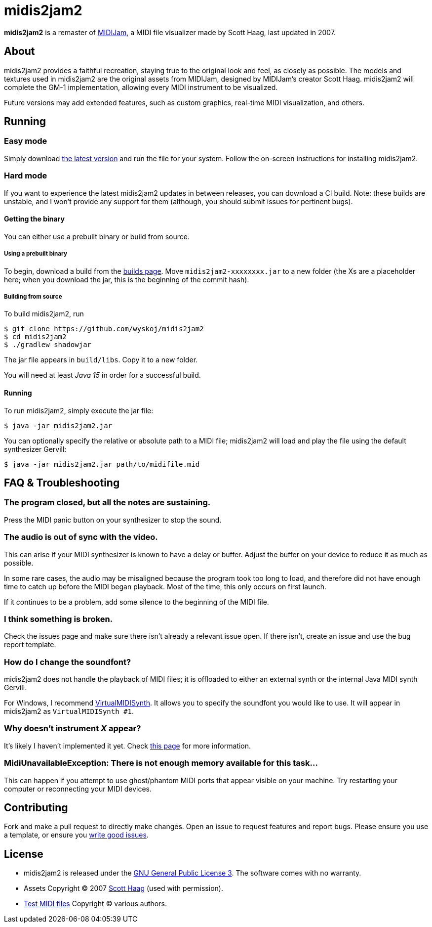 = midis2jam2

*midis2jam2* is a remaster of http://www.gamesbyscott.com/midijam.htm[MIDIJam], a MIDI file visualizer made by Scott Haag, last updated in 2007.

== About

midis2jam2 provides a faithful recreation, staying true to the original look and feel, as closely as possible.
The models and textures used in midis2jam2 are the original assets from MIDIJam, designed by MIDIJam's creator Scott Haag. midis2jam2 will complete the GM-1 implementation, allowing every MIDI instrument to be visualized.

Future versions may add extended features, such as custom graphics, real-time MIDI visualization, and others.

[#_running]
== Running

=== Easy mode

Simply download https://midis2jam2.xyz[the latest version] and run the file for your system.
Follow the on-screen instructions for installing midis2jam2.

=== Hard mode

If you want to experience the latest midis2jam2 updates in between releases, you can download a CI build.
Note: these builds are unstable, and I won't provide any support for them (although, you should submit issues for pertinent bugs).

==== Getting the binary

You can either use a prebuilt binary or build from source.

===== Using a prebuilt binary

To begin, download a build from the https://www.midis2jam2.xyz/builds/[builds page].
Move `midis2jam2-xxxxxxxx.jar` to a new folder (the Xs are a placeholder here; when you download the jar, this is the beginning of the commit hash).

===== Building from source

To build midis2jam2, run

----
$ git clone https://github.com/wyskoj/midis2jam2
$ cd midis2jam2
$ ./gradlew shadowjar
----

The jar file appears in `build/libs`.
Copy it to a new folder.

You will need at least _Java 15_ in order for a successful build.

==== Running

To run midis2jam2, simply execute the jar file:

----
$ java -jar midis2jam2.jar
----

You can optionally specify the relative or absolute path to a MIDI file; midis2jam2 will load and play the file using the default synthesizer Gervill:

----
$ java -jar midis2jam2.jar path/to/midifile.mid
----

== FAQ & Troubleshooting

=== The program closed, but all the notes are sustaining.

Press the MIDI panic button on your synthesizer to stop the sound.

=== The audio is out of sync with the video.

This can arise if your MIDI synthesizer is known to have a delay or buffer.
Adjust the buffer on your device to reduce it as much as possible.

In some rare cases, the audio may be misaligned because the program took too long to load, and therefore did not have enough time to catch up before the MIDI began playback.
Most of the time, this only occurs on first launch.

If it continues to be a problem, add some silence to the beginning of the MIDI file.

=== I think something is broken.

Check the issues page and make sure there isn't already a relevant issue open.
If there isn't, create an issue and use the bug report template.

=== How do I change the soundfont?

midis2jam2 does not handle the playback of MIDI files; it is offloaded to either an external synth or the internal Java MIDI synth Gervill.

For Windows, I recommend  https://coolsoft.altervista.org/en/virtualmidisynth[VirtualMIDISynth].
It allows you to specify the soundfont you would like to use.
It will appear in midis2jam2 as `VirtualMIDISynth #1`.

=== Why doesn't instrument _X_ appear?

It's likely I haven't implemented it yet.
Check link:implementation.adoc[this page] for more information.

=== MidiUnavailableException: There is not enough memory available for this task...

This can happen if you attempt to use ghost/phantom MIDI ports that appear visible on your machine.
Try restarting your computer or reconnecting your MIDI devices.

== Contributing

Fork and make a pull request to directly make changes.
Open an issue to request features and report bugs.
Please ensure you use a template, or ensure you https://medium.com/nyc-planning-digital/writing-a-proper-github-issue-97427d62a20f[write good issues].

== License

* midis2jam2 is released under the http://www.gnu.org/licenses/gpl.html[GNU General Public License 3].
The software comes with no warranty.
* Assets Copyright © 2007 http://www.gamesbyscott.com/[Scott Haag] (used with permission).
* https://github.com/wyskoj/midis2jam2/tree/master/testmidi[Test MIDI files] Copyright © various authors.
